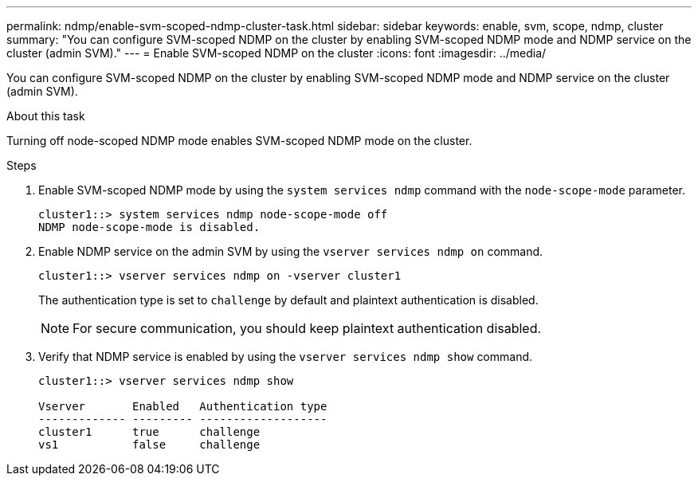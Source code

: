 ---
permalink: ndmp/enable-svm-scoped-ndmp-cluster-task.html
sidebar: sidebar
keywords: enable, svm, scope, ndmp, cluster
summary: "You can configure SVM-scoped NDMP on the cluster by enabling SVM-scoped NDMP mode and NDMP service on the cluster (admin SVM)."
---
= Enable SVM-scoped NDMP on the cluster
:icons: font
:imagesdir: ../media/

[.lead]
You can configure SVM-scoped NDMP on the cluster by enabling SVM-scoped NDMP mode and NDMP service on the cluster (admin SVM).

.About this task

Turning off node-scoped NDMP mode enables SVM-scoped NDMP mode on the cluster.

.Steps

. Enable SVM-scoped NDMP mode by using the `system services ndmp` command with the `node-scope-mode` parameter.
+
----
cluster1::> system services ndmp node-scope-mode off
NDMP node-scope-mode is disabled.
----

. Enable NDMP service on the admin SVM by using the `vserver services ndmp on` command.
+
----
cluster1::> vserver services ndmp on -vserver cluster1
----
+
The authentication type is set to `challenge` by default and plaintext authentication is disabled.
+
[NOTE]
====
For secure communication, you should keep plaintext authentication disabled.
====

. Verify that NDMP service is enabled by using the `vserver services ndmp show` command.
+
----
cluster1::> vserver services ndmp show

Vserver       Enabled   Authentication type
------------- --------- -------------------
cluster1      true      challenge
vs1           false     challenge
----
